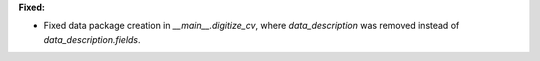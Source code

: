 **Fixed:**

* Fixed data package creation in `__main__.digitize_cv`, where `data_description` was removed instead of `data_description.fields`.